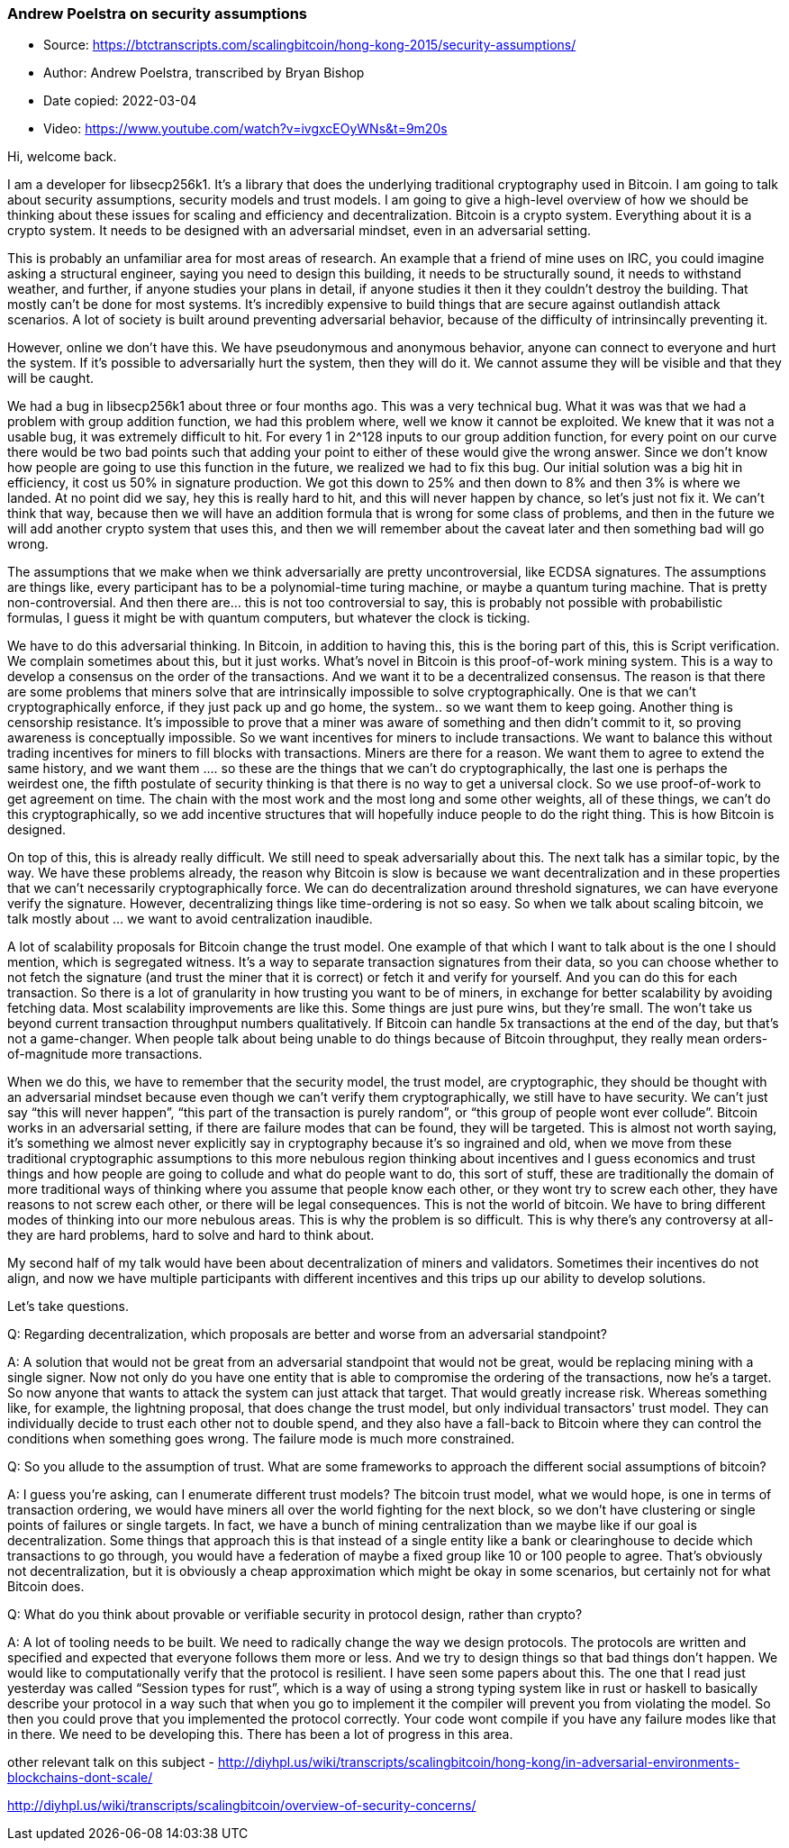 === Andrew Poelstra on security assumptions

****

* Source: https://btctranscripts.com/scalingbitcoin/hong-kong-2015/security-assumptions/
* Author: Andrew Poelstra, transcribed by Bryan Bishop
* Date copied: 2022-03-04
* Video: https://www.youtube.com/watch?v=ivgxcEOyWNs&t=9m20s
****

Hi, welcome back.

I am a developer for libsecp256k1. It’s a library that does the underlying traditional cryptography used in Bitcoin. I am going to talk about security assumptions, security models and trust models. I am going to give a high-level overview of how we should be thinking about these issues for scaling and efficiency and decentralization. Bitcoin is a crypto system. Everything about it is a crypto system. It needs to be designed with an adversarial mindset, even in an adversarial setting.

This is probably an unfamiliar area for most areas of research. An example that a friend of mine uses on IRC, you could imagine asking a structural engineer, saying you need to design this building, it needs to be structurally sound, it needs to withstand weather, and further, if anyone studies your plans in detail, if anyone studies it then it they couldn’t destroy the building. That mostly can’t be done for most systems. It’s incredibly expensive to build things that are secure against outlandish attack scenarios. A lot of society is built around preventing adversarial behavior, because of the difficulty of intrinsincally preventing it.

However, online we don’t have this. We have pseudonymous and anonymous behavior, anyone can connect to everyone and hurt the system. If it’s possible to adversarially hurt the system, then they will do it. We cannot assume they will be visible and that they will be caught.

We had a bug in libsecp256k1 about three or four months ago. This was a very technical bug. What it was was that we had a problem with group addition function, we had this problem where, well we know it cannot be exploited. We knew that it was not a usable bug, it was extremely difficult to hit. For every 1 in 2^128 inputs to our group addition function, for every point on our curve there would be two bad points such that adding your point to either of these would give the wrong answer. Since we don’t know how people are going to use this function in the future, we realized we had to fix this bug. Our initial solution was a big hit in efficiency, it cost us 50% in signature production. We got this down to 25% and then down to 8% and then 3% is where we landed. At no point did we say, hey this is really hard to hit, and this will never happen by chance, so let’s just not fix it. We can’t think that way, because then we will have an addition formula that is wrong for some class of problems, and then in the future we will add another crypto system that uses this, and then we will remember about the caveat later and then something bad will go wrong.

The assumptions that we make when we think adversarially are pretty uncontroversial, like ECDSA signatures. The assumptions are things like, every participant has to be a polynomial-time turing machine, or maybe a quantum turing machine. That is pretty non-controversial. And then there are… this is not too controversial to say, this is probably not possible with probabilistic formulas, I guess it might be with quantum computers, but whatever the clock is ticking.

We have to do this adversarial thinking. In Bitcoin, in addition to having this, this is the boring part of this, this is Script verification. We complain sometimes about this, but it just works. What’s novel in Bitcoin is this proof-of-work mining system. This is a way to develop a consensus on the order of the transactions. And we want it to be a decentralized consensus. The reason is that there are some problems that miners solve that are intrinsically impossible to solve cryptographically. One is that we can’t cryptographically enforce, if they just pack up and go home, the system.. so we want them to keep going. Another thing is censorship resistance. It’s impossible to prove that a miner was aware of something and then didn’t commit to it, so proving awareness is conceptually impossible. So we want incentives for miners to include transactions. We want to balance this without trading incentives for miners to fill blocks with transactions. Miners are there for a reason. We want them to agree to extend the same history, and we want them …. so these are the things that we can’t do cryptographically, the last one is perhaps the weirdest one, the fifth postulate of security thinking is that there is no way to get a universal clock. So we use proof-of-work to get agreement on time. The chain with the most work and the most long and some other weights, all of these things, we can’t do this cryptographically, so we add incentive structures that will hopefully induce people to do the right thing. This is how Bitcoin is designed.

On top of this, this is already really difficult. We still need to speak adversarially about this. The next talk has a similar topic, by the way. We have these problems already, the reason why Bitcoin is slow is because we want decentralization and in these properties that we can’t necessarily cryptographically force. We can do decentralization around threshold signatures, we can have everyone verify the signature. However, decentralizing things like time-ordering is not so easy. So when we talk about scaling bitcoin, we talk mostly about … we want to avoid centralization ((inaudible)).

A lot of scalability proposals for Bitcoin change the trust model. One example of that which I want to talk about is the one I should mention, which is segregated witness. It’s a way to separate transaction signatures from their data, so you can choose whether to not fetch the signature (and trust the miner that it is correct) or fetch it and verify for yourself. And you can do this for each transaction. So there is a lot of granularity in how trusting you want to be of miners, in exchange for better scalability by avoiding fetching data. Most scalability improvements are like this. Some things are just pure wins, but they’re small. The won’t take us beyond current transaction throughput numbers qualitatively. If Bitcoin can handle 5x transactions at the end of the day, but that’s not a game-changer. When people talk about being unable to do things because of Bitcoin throughput, they really mean orders-of-magnitude more transactions.

When we do this, we have to remember that the security model, the trust model, are cryptographic, they should be thought with an adversarial mindset because even though we can’t verify them cryptographically, we still have to have security. We can’t just say “this will never happen”, “this part of the transaction is purely random”, or “this group of people wont ever collude”. Bitcoin works in an adversarial setting, if there are failure modes that can be found, they will be targeted. This is almost not worth saying, it’s something we almost never explicitly say in cryptography because it’s so ingrained and old, when we move from these traditional cryptographic assumptions to this more nebulous region thinking about incentives and I guess economics and trust things and how people are going to collude and what do people want to do, this sort of stuff, these are traditionally the domain of more traditional ways of thinking where you assume that people know each other, or they wont try to screw each other, they have reasons to not screw each other, or there will be legal consequences. This is not the world of bitcoin. We have to bring different modes of thinking into our more nebulous areas. This is why the problem is so difficult. This is why there’s any controversy at all- they are hard problems, hard to solve and hard to think about.

My second half of my talk would have been about decentralization of miners and validators. Sometimes their incentives do not align, and now we have multiple participants with different incentives and this trips up our ability to develop solutions.

Let’s take questions.

Q: Regarding decentralization, which proposals are better and worse from an adversarial standpoint?

A: A solution that would not be great from an adversarial standpoint that would not be great, would be replacing mining with a single signer. Now not only do you have one entity that is able to compromise the ordering of the transactions, now he’s a target. So now anyone that wants to attack the system can just attack that target. That would greatly increase risk. Whereas something like, for example, the lightning proposal, that does change the trust model, but only individual transactors' trust model. They can individually decide to trust each other not to double spend, and they also have a fall-back to Bitcoin where they can control the conditions when something goes wrong. The failure mode is much more constrained.

Q: So you allude to the assumption of trust. What are some frameworks to approach the different social assumptions of bitcoin?

A: I guess you’re asking, can I enumerate different trust models? The bitcoin trust model, what we would hope, is one in terms of transaction ordering, we would have miners all over the world fighting for the next block, so we don’t have clustering or single points of failures or single targets. In fact, we have a bunch of mining centralization than we maybe like if our goal is decentralization. Some things that approach this is that instead of a single entity like a bank or clearinghouse to decide which transactions to go through, you would have a federation of maybe a fixed group like 10 or 100 people to agree. That’s obviously not decentralization, but it is obviously a cheap approximation which might be okay in some scenarios, but certainly not for what Bitcoin does.

Q: What do you think about provable or verifiable security in protocol design, rather than crypto?

A: A lot of tooling needs to be built. We need to radically change the way we design protocols. The protocols are written and specified and expected that everyone follows them more or less. And we try to design things so that bad things don’t happen. We would like to computationally verify that the protocol is resilient. I have seen some papers about this. The one that I read just yesterday was called “Session types for rust”, which is a way of using a strong typing system like in rust or haskell to basically describe your protocol in a way such that when you go to implement it the compiler will prevent you from violating the model. So then you could prove that you implemented the protocol correctly. Your code wont compile if you have any failure modes like that in there. We need to be developing this. There has been a lot of progress in this area.

other relevant talk on this subject - http://diyhpl.us/wiki/transcripts/scalingbitcoin/hong-kong/in-adversarial-environments-blockchains-dont-scale/

http://diyhpl.us/wiki/transcripts/scalingbitcoin/overview-of-security-concerns/
